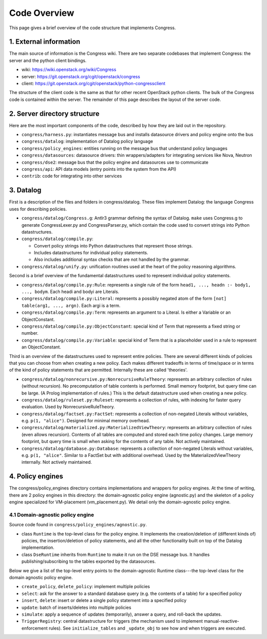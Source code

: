 

.. _codeoverview:

==============
Code Overview
==============
This page gives a brief overview of the code structure that implements
Congress.


1. External information
=======================

The main source of information is the Congress wiki.  There are two separate
codebases that implement Congress: the server and the python client bindings.

* wiki: https://wiki.openstack.org/wiki/Congress
* server: https://git.openstack.org/cgit/openstack/congress
* client: https://git.openstack.org/cgit/openstack/python-congressclient

The structure of the client code is the same as that for other recent
OpenStack python clients. The bulk of the Congress code is contained
within the server.  The remainder of this page describes the layout
of the server code.


2. Server directory structure
=============================

Here are the most important components of the code, described by how they are
laid out in the repository.

* ``congress/harness.py``: instantiates message bus and installs datasource
  drivers and policy engine onto the bus
* ``congress/datalog``: implementation of Datalog policy language
* ``congress/policy_engines``: entities running on the message bus that
  understand policy languages
* ``congress/datasources``: datasource drivers: thin wrappers/adapters for
  integrating services like Nova, Neutron
* ``congress/dse2``: message bus that the policy engine and datasources use to
  communicate
* ``congress/api``: API data models (entry points into the system from the API)
* ``contrib``: code for integrating into other services


3. Datalog
==========

First is a description of the files and folders in congress/datalog.  These files
implement Datalog: the language Congress uses for describing policies.

* ``congress/datalog/Congress.g``: Antlr3 grammar defining the syntax of Datalog.
  ``make`` uses Congress.g to generate CongressLexer.py and CongressParser.py,
  which contain the code used to convert strings into Python datastructures.
* ``congress/datalog/compile.py``:

  * Convert policy strings into Python datastructures that represent those
    strings.
  * Includes datastructures for individual policy statements.
  * Also includes additional syntax checks that are not handled by the grammar.

* ``congress/datalog/unify.py``: unification routines used at the heart of the
  policy reasoning algorithms.


Second is a brief overview of the fundamental datastructures used to represent
individual policy statements.

* ``congress/datalog/compile.py:Rule``: represents a single rule of the form
  ``head1, ..., headn :- body1, ..., bodym``.  Each headi and bodyi are
  Literals.
* ``congress/datalog/compile.py:Literal``: represents a possibly negated atom of
  the form ``[not] table(arg1, ..., argn)``.  Each argi is a term.
* ``congress/datalog/compile.py:Term``: represents an argument to a Literal.  Is
  either a Variable or an ObjectConstant.
* ``congress/datalog/compile.py:ObjectConstant``: special kind of Term that
  represents a fixed string or number.
* ``congress/datalog/compile.py:Variable``: special kind of Term that is a
  placeholder used in a rule to represent an ObjectConstant.

Third is an overview of the datastructures used to represent entire policies.
There are several different kinds of policies that you can choose from when
creating a new policy. Each makes different tradeoffs in terms of time/space
or in terms of the kind of policy statements that are permitted.  Internally
these are called 'theories'.

* ``congress/datalog/nonrecursive.py:NonrecursiveRuleTheory``: represents an
  arbitrary collection of rules (without recursion).  No precomputation of
  table contents is performed.  Small memory footprint, but query time can be
  large.  (A Prolog implementation of rules.)  This is the default
  datastructure used when creating a new policy.

* ``congress/datalog/ruleset.py:Ruleset``: represents a collection of
  rules, with indexing for faster query evaluation.
  Used by NonrecursiveRuleTheory.

* ``congress/datalog/factset.py:FactSet``: represents a collection of
  non-negated Literals without variables, e.g. ``p(1, "alice")``.
  Designed for minimal memory overhead.

* ``congress/datalog/materialized.py:MaterializedViewTheory``: represents an
  arbitrary collection of rules (even allows recursion).  Contents of all
  tables are computed and stored each time policy changes.  Large memory
  footprint, but query time is small when asking for the contents of any
  table.  Not actively maintained.

* ``congress/datalog/database.py:Database``: represents a
  collection of non-negated Literals without variables, e.g. ``p(1, "alice"``.
  Similar to a FactSet but with additional overhead.  Used by the
  MaterializedViewTheory internally.  Not actively maintained.


4. Policy engines
=================
The congress/policy_engines directory contains implementations and wrappers for
policy engines.  At the time of writing, there are 2 policy engines in this
directory: the domain-agnostic policy engine (agnostic.py) and the skeleton
of a policy engine specialized for VM-placement (vm_placement.py).  We
detail only the domain-agnostic policy engine.

4.1 Domain-agnostic policy engine
---------------------------------

Source code found in ``congress/policy_engines/agnostic.py``.

* class ``Runtime`` is the top-level class for the policy engine.  It
  implements the creation/deletion of (different kinds of) policies, the
  insertion/deletion of policy statements, and all the other functionality
  built on top of the Datalog implementation.

* class ``DseRuntime`` inherits from ``Runtime`` to make it run on the DSE
  message bus.  It handles publishing/subscribing to the tables exported by the
  datasources.

Below we give a list of the top-level entry points to the domain-agnostic
Runtime class---the top-level class for the domain agnostic policy engine.

* ``create_policy``, ``delete_policy``: implement multiple policies
* ``select``: ask for the answer to a standard database query
  (e.g. the contents of a table) for a specified policy
* ``insert``, ``delete``: insert or delete a single policy statement
  into a specified policy
* ``update``: batch of inserts/deletes into multiple policies
* ``simulate``: apply a sequence of updates (temporarily), answer a
  query, and roll-back the updates.
* ``TriggerRegistry``: central datastructure for triggers
  (the mechanism used to implement manual-reactive-enforcement rules).
  See ``initialize_tables`` and ``_update_obj`` to see how and when
  triggers are executed.



